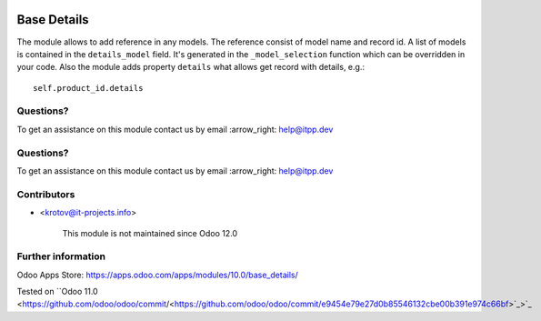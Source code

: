 .. image:: https://itpp.dev/images/infinity-readme.png
   :alt: Tested and maintained by IT Projects Labs
   :target: https://itpp.dev

.. image:: https://itpp.dev/images/infinity-readme.png
   :alt: Tested and maintained by IT Projects Labs
   :target: https://itpp.dev

.. image:: https://img.shields.io/badge/license-MIT-blue.svg
   :target: https://opensource.org/licenses/MIT
   :alt: License: MIT

==============
 Base Details
==============

The module allows to add reference in any models. The reference consist of model name and record id. A list of models is contained in the ``details_model`` field. It's generated in the ``_model_selection`` function which can be overridden in your code. Also the module adds property ``details`` what allows get record with details, e.g.::

    self.product_id.details

Questions?
==========

To get an assistance on this module contact us by email :arrow_right: help@itpp.dev

Questions?
==========

To get an assistance on this module contact us by email :arrow_right: help@itpp.dev

Contributors
============
* <krotov@it-projects.info>

      This module is not maintained since Odoo 12.0

Further information
===================

Odoo Apps Store: https://apps.odoo.com/apps/modules/10.0/base_details/

Tested on ``Odoo 11.0 <https://github.com/odoo/odoo/commit/<https://github.com/odoo/odoo/commit/e9454e79e27d0b85546132cbe00b391e974c66bf>`_>`_

